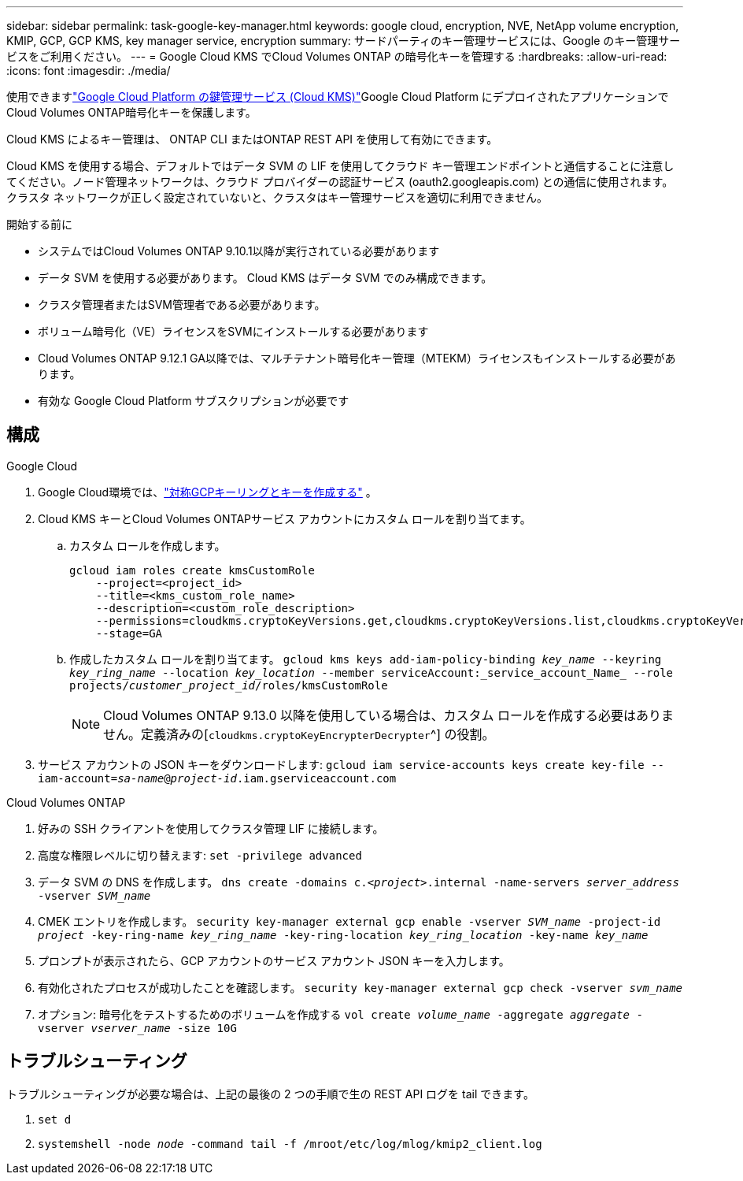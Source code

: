 ---
sidebar: sidebar 
permalink: task-google-key-manager.html 
keywords: google cloud, encryption, NVE, NetApp volume encryption, KMIP, GCP, GCP KMS, key manager service, encryption 
summary: サードパーティのキー管理サービスには、Google のキー管理サービスをご利用ください。 
---
= Google Cloud KMS でCloud Volumes ONTAP の暗号化キーを管理する
:hardbreaks:
:allow-uri-read: 
:icons: font
:imagesdir: ./media/


[role="lead"]
使用できますlink:https://cloud.google.com/kms/docs["Google Cloud Platform の鍵管理サービス (Cloud KMS)"^]Google Cloud Platform にデプロイされたアプリケーションでCloud Volumes ONTAP暗号化キーを保護します。

Cloud KMS によるキー管理は、 ONTAP CLI またはONTAP REST API を使用して有効にできます。

Cloud KMS を使用する場合、デフォルトではデータ SVM の LIF を使用してクラウド キー管理エンドポイントと通信することに注意してください。ノード管理ネットワークは、クラウド プロバイダーの認証サービス (oauth2.googleapis.com) との通信に使用されます。クラスタ ネットワークが正しく設定されていないと、クラスタはキー管理サービスを適切に利用できません。

.開始する前に
* システムではCloud Volumes ONTAP 9.10.1以降が実行されている必要があります
* データ SVM を使用する必要があります。  Cloud KMS はデータ SVM でのみ構成できます。
* クラスタ管理者またはSVM管理者である必要があります。
* ボリューム暗号化（VE）ライセンスをSVMにインストールする必要があります
* Cloud Volumes ONTAP 9.12.1 GA以降では、マルチテナント暗号化キー管理（MTEKM）ライセンスもインストールする必要があります。
* 有効な Google Cloud Platform サブスクリプションが必要です




== 構成

.Google Cloud
. Google Cloud環境では、link:https://cloud.google.com/kms/docs/creating-keys["対称GCPキーリングとキーを作成する"^] 。
. Cloud KMS キーとCloud Volumes ONTAPサービス アカウントにカスタム ロールを割り当てます。
+
.. カスタム ロールを作成します。
+
[listing]
----
gcloud iam roles create kmsCustomRole
    --project=<project_id>
    --title=<kms_custom_role_name>
    --description=<custom_role_description>
    --permissions=cloudkms.cryptoKeyVersions.get,cloudkms.cryptoKeyVersions.list,cloudkms.cryptoKeyVersions.useToDecrypt,cloudkms.cryptoKeyVersions.useToEncrypt,cloudkms.cryptoKeys.get,cloudkms.keyRings.get,cloudkms.locations.get,cloudkms.locations.list,resourcemanager.projects.get
    --stage=GA
----
.. 作成したカスタム ロールを割り当てます。
`gcloud kms keys add-iam-policy-binding _key_name_ --keyring _key_ring_name_ --location _key_location_ --member serviceAccount:_service_account_Name_ --role projects/_customer_project_id_/roles/kmsCustomRole`
+

NOTE: Cloud Volumes ONTAP 9.13.0 以降を使用している場合は、カスタム ロールを作成する必要はありません。定義済みの[`cloudkms.cryptoKeyEncrypterDecrypter`^] の役割。



. サービス アカウントの JSON キーをダウンロードします:
`gcloud iam service-accounts keys create key-file --iam-account=_sa-name_@_project-id_.iam.gserviceaccount.com`


.Cloud Volumes ONTAP
. 好みの SSH クライアントを使用してクラスタ管理 LIF に接続します。
. 高度な権限レベルに切り替えます:
`set -privilege advanced`
. データ SVM の DNS を作成します。
`dns create -domains c._<project>_.internal -name-servers _server_address_ -vserver _SVM_name_`
. CMEK エントリを作成します。
`security key-manager external gcp enable -vserver _SVM_name_ -project-id _project_ -key-ring-name _key_ring_name_ -key-ring-location _key_ring_location_ -key-name _key_name_`
. プロンプトが表示されたら、GCP アカウントのサービス アカウント JSON キーを入力します。
. 有効化されたプロセスが成功したことを確認します。
`security key-manager external gcp check -vserver _svm_name_`
. オプション: 暗号化をテストするためのボリュームを作成する `vol create _volume_name_ -aggregate _aggregate_ -vserver _vserver_name_ -size 10G`




== トラブルシューティング

トラブルシューティングが必要な場合は、上記の最後の 2 つの手順で生の REST API ログを tail できます。

. `set d`
. `systemshell -node _node_ -command tail -f /mroot/etc/log/mlog/kmip2_client.log`

